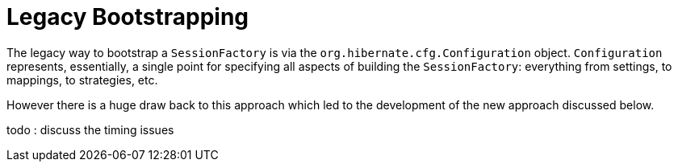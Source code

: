 = Legacy Bootstrapping
:toc:

The legacy way to bootstrap a `SessionFactory` is via the `org.hibernate.cfg.Configuration` object.
`Configuration` represents, essentially, a single point for specifying all aspects of building
the `SessionFactory`: everything from settings, to mappings, to strategies, etc.

However there is a huge draw back to this approach which led to the development of the new
approach discussed below.

todo : discuss the timing issues